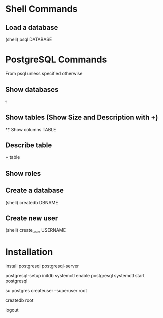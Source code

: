 * Shell Commands

** Load a database
	 (shell)
	 psql DATABASE


* PostgreSQL Commands
	From psql unless specified otherwise

** Show databases
	 \l

** Show tables (Show Size and Description with \d+)
	 \d

** Show columns
	 \d TABLE

** Describe table
	 \d+ table

** Show roles
	 \du

** Create a database
	 (shell)
	 createdb DBNAME

** Create new user
	 (shell)
	 create_user USERNAME


* Installation
	install postgresql postgresql-server
	# Postgres will not start unless the database has been initialized
	postgresql-setup initdb
	systemctl enable postgresql
	systemctl start postgresql
	# Give root postgres admin privileges
	su postgres
	createuser --superuser root
	# Root cannot log in without a database belonging to it
	createdb root
	# Back to root
	logout